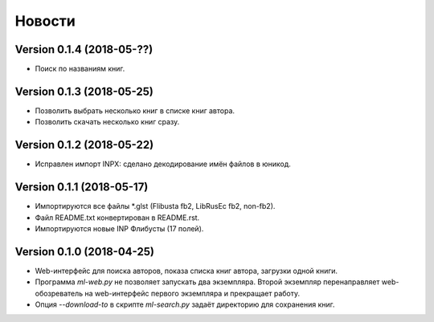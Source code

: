 Новости
=======

Version 0.1.4 (2018-05-??)
--------------------------

* Поиск по названиям книг.

Version 0.1.3 (2018-05-25)
--------------------------

* Позволить выбрать несколько книг в списке книг автора.

* Позволить скачать несколько книг сразу.

Version 0.1.2 (2018-05-22)
--------------------------

* Исправлен импорт INPX: сделано декодирование имён файлов в юникод.

Version 0.1.1 (2018-05-17)
--------------------------

* Импортируются все файлы \*.glst (Flibusta fb2, LibRusEc fb2, non-fb2).

* Файл README.txt конвертирован в README.rst.

* Импортируются новые INP Флибусты (17 полей).

Version 0.1.0 (2018-04-25)
--------------------------

* Web-интерфейс для поиска авторов, показа списка книг автора,
  загрузки одной книги.

* Программа `ml-web.py` не позволяет запускать два экземпляра.
  Второй экземпляр перенаправляет web-обозреватель на web-интерфейс
  первого экземпляра и прекращает работу.

* Опция `--download-to` в скрипте `ml-search.py` задаёт директорию
  для сохранения книг.
